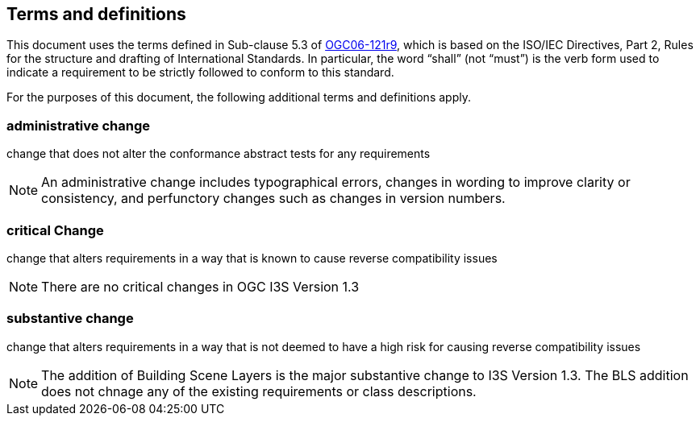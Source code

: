 == Terms and definitions

This document uses the terms defined in Sub-clause 5.3 of https://portal.ogc.org/files/?artifact_id=38867[OGC06-121r9], which is based on the ISO/IEC Directives, Part 2, Rules for the structure and drafting of International Standards. In particular, the word "`shall`" (not "`must`") is the verb form used to indicate a requirement to be strictly followed to conform to this standard.

For the purposes of this document, the following additional terms and definitions apply.

=== administrative change

change that does not alter the conformance abstract tests for any requirements

NOTE: An administrative change includes typographical errors, changes in wording to improve clarity or consistency, and perfunctory changes such as changes in version numbers.

=== critical Change

change that alters requirements in a way that is known to cause reverse compatibility issues

NOTE: There are no critical changes in OGC I3S Version 1.3

=== substantive change

change that alters requirements in a way that is not deemed to have a high risk for causing reverse compatibility issues

NOTE: The addition of Building Scene Layers is the major substantive change to I3S Version 1.3. The BLS addition does not chnage any of the existing requirements or class descriptions.
